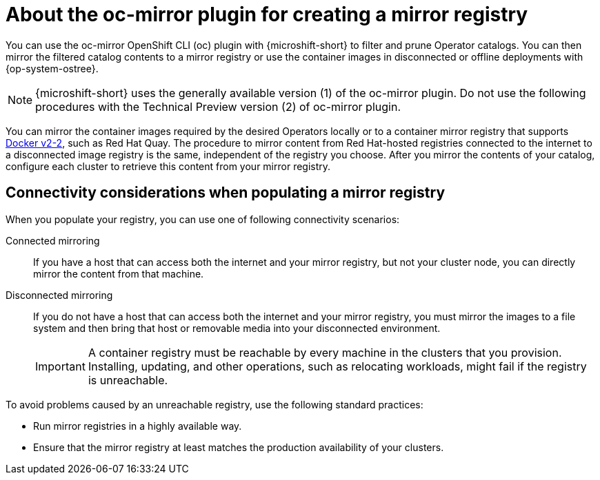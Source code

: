 //Module included in the following assemblies:
//
//* microshift_running_apps/microshift-operators-olm.adoc

:_mod-docs-content-type: CONCEPT
[id="microshift-using-oc-mirror_{context}"]
= About the oc-mirror plugin for creating a mirror registry

You can use the oc-mirror OpenShift CLI (oc) plugin with {microshift-short} to filter and prune Operator catalogs. You can then mirror the filtered catalog contents to a mirror registry or use the container images in disconnected or offline deployments with {op-system-ostree}.

[NOTE]
====
{microshift-short} uses the generally available version (1) of the oc-mirror plugin. Do not use the following procedures with the Technical Preview version (2) of oc-mirror plugin.
====

You can mirror the container images required by the desired Operators locally or to a container mirror registry that supports link:https://docs.docker.com/registry/[Docker v2-2], such as Red Hat Quay. The procedure to mirror content from Red Hat-hosted registries connected to the internet to a disconnected image registry is the same, independent of the registry you choose. After you mirror the contents of your catalog, configure each cluster to retrieve this content from your mirror registry.

[id="microshift-populate-mirror-registry-connectivity_{context}"]
== Connectivity considerations when populating a mirror registry

When you populate your registry, you can use one of following connectivity scenarios:

Connected mirroring::
If you have a host that can access both the internet and your mirror registry, but not your cluster node, you can directly mirror the content from that machine.

Disconnected mirroring::
If you do not have a host that can access both the internet and your mirror registry, you must mirror the images to a file system and then bring that host or removable media into your disconnected environment.
+
[IMPORTANT]
====
A container registry must be reachable by every machine in the clusters that you provision. Installing, updating, and other operations, such as relocating workloads, might fail if the registry is unreachable.
====

To avoid problems caused by an unreachable registry, use the following standard practices:

* Run mirror registries in a highly available way.
* Ensure that the mirror registry at least matches the production availability of your clusters.
